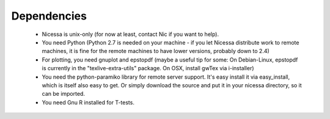 .. _depend:

Dependencies
============

  * Nicessa is unix-only (for now at least, contact Nic if you want to help).
  * You need Python (Python 2.7 is needed on your machine - if you let Nicessa distribute work to remote machines, it is fine for the remote machines to have lower versions, probably down to 2.4)
  * For plotting, you need gnuplot and epstopdf (maybe a useful tip for some: On Debian-Linux, epstopdf is currently in the "texlive-extra-utils" package. On OSX, install gwTex via i-installer)
  * You need the python-paramiko library for remote server support. It's easy install it via easy_install, which is itself also easy to get. Or simply download the source and put it in your nicessa directory, so it can be imported.
  * You need Gnu R installed for T-tests.


